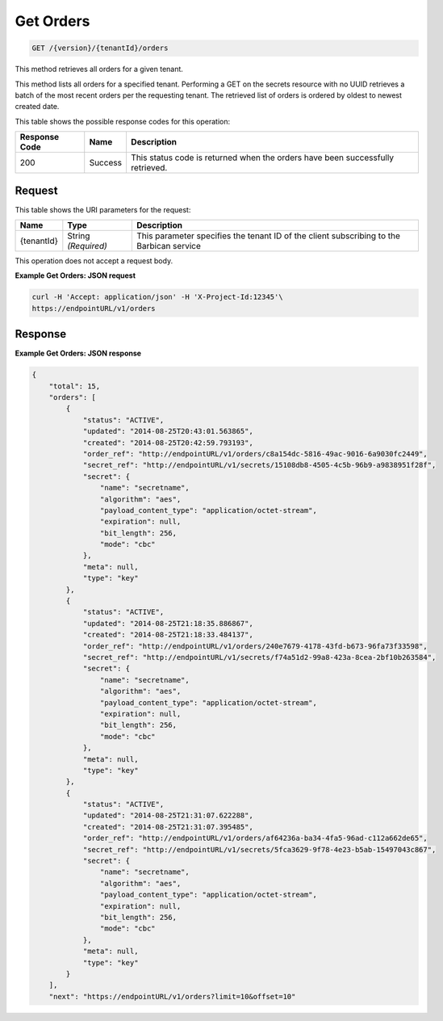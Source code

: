 
.. _get-orders:

Get Orders
^^^^^^^^^^^^^^^^^^^^^^^^^^^^^^^^^^^^^^^^^^^^^^^^^^^^^^^^^^^^^^^^^^^^^^^^^^^^^^^^

.. code::

    GET /{version}/{tenantId}/orders

This method retrieves all orders for a given tenant.

This method lists all orders for a specified tenant. Performing a GET on the secrets resource with no UUID retrieves a batch of the most recent orders per the requesting tenant. 				The retrieved list of orders is ordered by oldest to newest created date.



This table shows the possible response codes for this operation:


+--------------------------+-------------------------+-------------------------+
|Response Code             |Name                     |Description              |
+==========================+=========================+=========================+
|200                       |Success                  |This status code is      |
|                          |                         |returned when the orders |
|                          |                         |have been successfully   |
|                          |                         |retrieved.               |
+--------------------------+-------------------------+-------------------------+


Request
""""""""""""""""


This table shows the URI parameters for the request:

+--------------------------+-------------------------+-------------------------+
|Name                      |Type                     |Description              |
+==========================+=========================+=========================+
|{tenantId}                |String *(Required)*      |This parameter specifies |
|                          |                         |the tenant ID of the     |
|                          |                         |client subscribing to    |
|                          |                         |the Barbican service     |
+--------------------------+-------------------------+-------------------------+


This operation does not accept a request body.


**Example Get Orders: JSON request**


.. code::

   curl -H 'Accept: application/json' -H 'X-Project-Id:12345'\
   https://endpointURL/v1/orders


Response
""""""""""""""""

**Example Get Orders: JSON response**


.. code::

   {
       "total": 15,
       "orders": [
           {
               "status": "ACTIVE",
               "updated": "2014-08-25T20:43:01.563865",
               "created": "2014-08-25T20:42:59.793193",
               "order_ref": "http://endpointURL/v1/orders/c8a154dc-5816-49ac-9016-6a9030fc2449",
               "secret_ref": "http://endpointURL/v1/secrets/15108db8-4505-4c5b-96b9-a9838951f28f",
               "secret": {
                   "name": "secretname",
                   "algorithm": "aes",
                   "payload_content_type": "application/octet-stream",
                   "expiration": null,
                   "bit_length": 256,
                   "mode": "cbc"
               },
               "meta": null,
               "type": "key"
           },
           {
               "status": "ACTIVE",
               "updated": "2014-08-25T21:18:35.886867",
               "created": "2014-08-25T21:18:33.484137",
               "order_ref": "http://endpointURL/v1/orders/240e7679-4178-43fd-b673-96fa73f33598",
               "secret_ref": "http://endpointURL/v1/secrets/f74a51d2-99a8-423a-8cea-2bf10b263584",
               "secret": {
                   "name": "secretname",
                   "algorithm": "aes",
                   "payload_content_type": "application/octet-stream",
                   "expiration": null,
                   "bit_length": 256,
                   "mode": "cbc"
               },
               "meta": null,
               "type": "key"
           },
           {
               "status": "ACTIVE",
               "updated": "2014-08-25T21:31:07.622288",
               "created": "2014-08-25T21:31:07.395485",
               "order_ref": "http://endpointURL/v1/orders/af64236a-ba34-4fa5-96ad-c112a662de65",
               "secret_ref": "http://endpointURL/v1/secrets/5fca3629-9f78-4e23-b5ab-15497043c867",
               "secret": {
                   "name": "secretname",
                   "algorithm": "aes",
                   "payload_content_type": "application/octet-stream",
                   "expiration": null,
                   "bit_length": 256,
                   "mode": "cbc"
               },
               "meta": null,
               "type": "key"
           }
       ],
       "next": "https://endpointURL/v1/orders?limit=10&offset=10"
